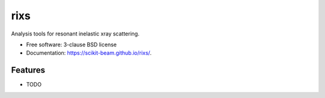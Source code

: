 ===============================
rixs
===============================

.. image:: https://img.shields.io/travis/awalter-bnl/rixs.svg
        :target: https://travis-ci.org/awalter-bnl/rixs

.. image:: https://img.shields.io/pypi/v/rixs.svg
        :target: https://pypi.python.org/pypi/rixs


Analysis tools for resonant inelastic xray scattering.

* Free software: 3-clause BSD license
* Documentation: https://scikit-beam.github.io/rixs/.

Features
--------

* TODO
